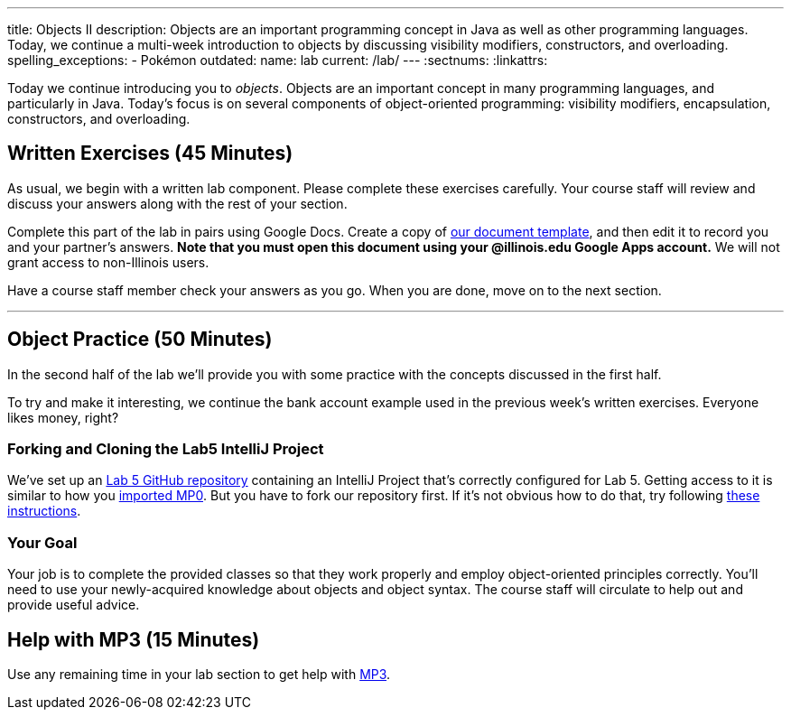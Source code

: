 ---
title: Objects II
description:
  Objects are an important programming concept in Java as well as other
  programming languages. Today, we continue a multi-week introduction to objects
  by discussing visibility modifiers, constructors, and overloading.
spelling_exceptions:
  - Pokémon
outdated:
  name: lab
  current: /lab/
---
:sectnums:
:linkattrs:

[.lead]
//
Today we continue introducing you to _objects_.
//
Objects are an important concept in many programming languages, and particularly
in Java.
//
Today's focus is on several components of object-oriented programming:
visibility modifiers, encapsulation, constructors, and overloading.

[[exercises]]
== Written Exercises [.text-muted]#(45 Minutes)#

[.lead]
//
As usual, we begin with a written lab component.
//
Please complete these exercises carefully.
//
Your course staff will review and discuss your answers along with the rest of
your section.

Complete this part of the lab in pairs using Google Docs.
//
Create a copy of https://goo.gl/iNvrAJ[our document template], and then edit it
to record you and your partner's answers.
//
**Note that you must open this document using your @illinois.edu Google Apps
account.**
//
We will not grant access to non-Illinois users.

Have a course staff member check your answers as you go.
//
When you are done, move on to the next section.

'''

[[coding]]
== Object Practice [.text-muted]#(50 Minutes)#

[.lead]
//
In the second half of the lab we'll provide you with some practice with the
concepts discussed in the first half.

To try and make it interesting, we continue the bank account example used in the
previous week's written exercises.
//
Everyone likes money, right?

[[cloning]]
=== Forking and Cloning the Lab5 IntelliJ Project

We've set up an
//
https://github.com/cs125-illinois/Lab5[Lab 5 GitHub repository]
//
containing an IntelliJ Project that's correctly configured for Lab 5.
//
Getting access to it is similar to how you
//
link:/MP/2018/spring/setup/git/#importing[imported MP0].
//
But you have to fork our repository first.
//
If it's not obvious how to do that, try following
//
https://help.github.com/articles/fork-a-repo/[these instructions].

[[objects]]
=== Your Goal

[.lead]
//
Your job is to complete the provided classes so that they work properly and
employ object-oriented principles correctly.
//
You'll need to use your newly-acquired knowledge about objects and object
syntax.
//
The course staff will circulate to help out and provide useful advice.

[[mp3]]
== Help with MP3 [.text-muted]#(15 Minutes)#

Use any remaining time in your lab section to get help with link:/MP/2018/spring/3/[MP3].

// vim: ts=2:sw=2:et
